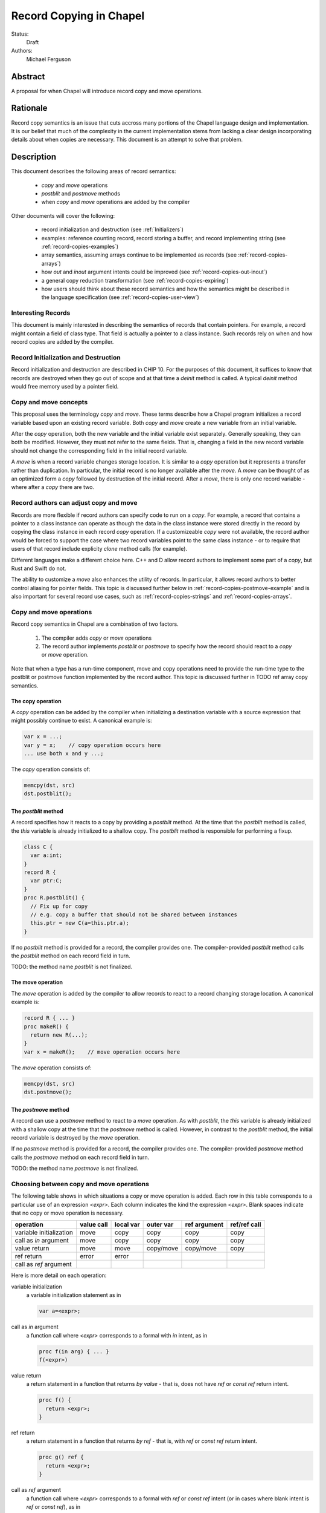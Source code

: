 .. _record-copies:

Record Copying in Chapel
========================

Status:
  Draft

Authors:
  Michael Ferguson

Abstract
--------

A proposal for when Chapel will introduce record copy and move
operations.

Rationale
---------

Record copy semantics is an issue that cuts accross many portions of the
Chapel language design and implementation.  It is our belief that much of
the complexity in the current implementation stems from lacking a clear
design incorporating details about when copies are necessary. This
document is an attempt to solve that problem.

Description
-----------

This document describes the following areas of record semantics:

 * `copy` and `move` operations 
 * `postblit` and `postmove` methods
 * when `copy` and `move` operations are added by the compiler

Other documents will cover the following:

 * record initialization and destruction (see :ref:`Initializers`)
 * examples: reference counting record, record storing a buffer, and
   record implementing string (see :ref:`record-copies-examples`)
 * array semantics, assuming arrays continue to be implemented as records
   (see :ref:`record-copies-arrays`)
 * how `out` and `inout` argument intents could be improved
   (see :ref:`record-copies-out-inout`)
 * a general copy reduction transformation (see
   :ref:`record-copies-expiring`)
 * how users should think about these record semantics and how the
   semantics might be described in the language specification (see
   :ref:`record-copies-user-view`)

Interesting Records
+++++++++++++++++++

This document is mainly interested in describing the semantics of records
that contain pointers. For example, a record might contain a field of
class type. That field is actually a pointer to a class instance. Such
records rely on when and how record copies are added by the compiler.

Record Initialization and Destruction
+++++++++++++++++++++++++++++++++++++

Record initialization and destruction are described in CHIP 10.  For the
purposes of this document, it suffices to know that records are destroyed
when they go out of scope and at that time a `deinit` method is called.
A typical `deinit` method would free memory used by a pointer field.

Copy and move concepts
++++++++++++++++++++++

This proposal uses the terminology `copy` and `move`. These terms
describe how a Chapel program initializes a record variable based upon an
existing record variable. Both `copy` and `move` create a new variable
from an initial variable.

After the `copy` operation, both the new variable and the initial
variable exist separately. Generally speaking, they can both be modified.
However, they must not refer to the same fields. That is, changing a
field in the new record variable should not change the corresponding
field in the initial record variable.

A `move` is when a record variable changes storage location. It is
similar to a `copy` operation but it represents a transfer rather than
duplication. In particular, the initial record is no longer available
after the `move`.  A `move` can be thought of as an optimized form a
`copy` followed by destruction of the initial record.  After a `move`,
there is only one record variable - where after a `copy` there are two.

Record authors can adjust copy and move
+++++++++++++++++++++++++++++++++++++++

Records are more flexible if record authors can specify code to run on a
`copy`.  For example, a record that contains a pointer to a class
instance can operate as though the data in the class instance were stored
directly in the record by copying the class instance in each record
`copy` operation. If a customizeable `copy` were not available, the
record author would be forced to support the case where two record
variables point to the same class instance - or to require that
users of that record include explicity `clone` method calls (for example).

Different languages make a different choice here. C++ and D allow record
authors to implement some part of a `copy`, but Rust and Swift do not.

The ability to customize a `move` also enhances the utility of records.
In particular, it allows record authors to better control aliasing for
pointer fields. This topic is discussed further below in
:ref:`record-copies-postmove-example` and is also important for several
record use cases, such as :ref:`record-copies-strings` and
:ref:`record-copies-arrays`.

Copy and move operations
++++++++++++++++++++++++

Record copy semantics in Chapel are a combination of two factors.

 1) The compiler adds `copy` or `move` operations
 2) The record author implements `postblit` or `postmove` to
    specify how the record should react to a `copy` or `move` operation.

Note that when a type has a run-time component, move and copy operations
need to provide the run-time type to the postblit or postmove function
implemented by the record author. This topic is discussed further in TODO
ref array copy semantics.

The copy operation
******************

A `copy` operation can be added by the compiler when initializing a
destination variable with a source expression that might possibly
continue to exist. A canonical example is:

.. code-block:: chapel

  var x = ...;
  var y = x;    // copy operation occurs here
  ... use both x and y ...;

The `copy` operation consists of:

.. code-block:: chapel

  memcpy(dst, src)
  dst.postblit();


The `postblit` method
*********************

A record specifies how it reacts to a copy by providing a `postblit`
method. At the time that the `postblit` method is called, the `this`
variable is already initialized to a shallow copy. The `postblit` method
is responsible for performing a fixup.

.. code-block:: chapel

  class C {
    var a:int;
  }
  record R {
    var ptr:C;
  }
  proc R.postblit() {
    // Fix up for copy
    // e.g. copy a buffer that should not be shared between instances
    this.ptr = new C(a=this.ptr.a);
  }

If no `postblit` method is provided for a record, the compiler provides
one. The compiler-provided `postblit` method calls the `postblit` method
on each record field in turn.

TODO: the method name `postblit` is not finalized.

The move operation
******************

The `move` operation is added by the compiler to allow records to react
to a record changing storage location. A canonical example is:

.. code-block:: chapel

  record R { ... }
  proc makeR() {
    return new R(...);
  }
  var x = makeR();    // move operation occurs here


The `move` operation consists of:

.. code-block:: chapel

  memcpy(dst, src)
  dst.postmove();

The `postmove` method
*********************

A record can use a `postmove` method to react to a `move` operation.  As
with `postblit`, the `this` variable is already initialized with a
shallow copy at the time that the `postmove` method is called. However,
in contrast to the `postblit` method, the initial record variable is destroyed
by the `move` operation.


If no `postmove` method is provided for a record, the compiler provides
one. The compiler-provided `postmove` method calls the `postmove` method
on each record field in turn.

TODO: the method name `postmove` is not finalized.


Choosing between copy and move operations
+++++++++++++++++++++++++++++++++++++++++

.. _copy-move-table:

The following table shows in which situations a copy or move operation is
added. Each row in this table corresponds to a particular use of an
expression `<expr>`. Each column indicates the kind the expression
`<expr>`. Blank spaces indicate that no copy or move operation is
necessary.

========================  ==========  =========  =========  ============  ============
operation                 value call  local var  outer var  ref argument  ref/ref call
========================  ==========  =========  =========  ============  ============
variable initialization   move        copy       copy       copy          copy     
call as `in` argument     move        copy       copy       copy          copy
value return              move        move       copy/move  copy/move     copy
ref return                error       error            
call as `ref` argument                                
========================  ==========  =========  =========  ============  ============

Here is more detail on each operation:

variable initialization
  a variable initialization statement as in

  .. code-block:: chapel

    var a=<expr>;

call as `in` argument
  a function call where `<expr>` corresponds to a formal with `in`
  intent, as in

  .. code-block:: chapel

    proc f(in arg) { ... }
    f(<expr>)

value return
  a return statement in a function that returns `by value` - that is,
  does not have `ref` or `const ref` return intent.

  .. code-block:: chapel

    proc f() {
      return <expr>;
    }

ref return
  a return statement in a function that returns `by ref` - that is, with
  `ref` or `const ref` return intent.

  .. code-block:: chapel

    proc g() ref {
      return <expr>;
    }

call as `ref` argument
  a function call where `<expr>` corresponds to a formal with `ref`
  or `const ref` intent (or in cases where blank intent is `ref` or
  `const ref`), as in

  .. code-block:: chapel

    proc f(ref arg) { ... }
    test(<expr>)


Here is more detail on each expression type. The examples below include
some supporting code and then have the form of `... <expr> ...`.

value call
  a call to a function that returns `by value` - that is, does not
  have `ref` or `const ref` return intent.
 
  .. code-block:: chapel

    proc f() { ... }

    ... f() ...;

local var
  a use of a variable local to a function
 
  .. code-block:: chapel

    proc f() {
      var x = ...;
      ... x ...;
    }

outer var
  a use of a variable not local to a function, including a global
  variable or a variable declared in an outer function.
 
  .. code-block:: chapel

    var global:R = ...;
    proc f() {
      ... global ...;
    }

ref argument
  a use of a formal argument that has the `ref` or `const ref` intent
  (or a blank intent that is `ref` or `const ref`).
 
  .. code-block:: chapel

    proc f(const ref arg) {
      ... arg ...;
    }

ref/ref call
  a use of a ref variable or a call returning with `ref` or `const ref`
  return intent.
 
  .. code-block:: chapel

    ref x = ...;
    ... x ...;

  .. code-block:: chapel

    proc g() ref { ... }
    ... g() ...;



.. _ref-return:

`ref` Return Intent
+++++++++++++++++++

The `ref` or `const ref` return intent indicates that unlike a normal
return, the returned value does not transfer the responsibility for
freeing something to the caller.  In other words, returning something by
`ref` does not change when that variable is destroyed.

Return statements inside a function with `ref` or `const ref` return
intent have the following behavior:

 * The `return` statement in a `ref` or `const ref` return intent
   function does not cause a `move` or `copy` operation to be added. The
   `retVar` is just set to a created reference.
 * unlike non - `ref` returns, coercions and promotions are disabled for
   a ref return intent function. The type of the returned expression must
   match exactly. (This constraint is already described in the language
   specification);
 * it is a program error to return a reference to a value with a type 
   that is different from a function's declared return type.
   This should be flagged as a compile error or an execution-time error.
 * Returning a local variable or temporary in a function with `ref`
   return intent does not prevent that variable or temporary from being
   destroyed and so should be a compile error if possible. In other
   words, it is a program error to return a ref to any variable that is
   allocated on the stack. It is a program error in a ref-return function
   to:

   * directly return a local variable declared by the user.  This can be
     detected with a compiler error.
   * directly return a ref to a call to a function that does not have
     `ref` or `const ref` return intent because that returned value will
     be stored in a function-local temporary. This can be detected with a
     compile error.
   * return a reference to any value that will be destroyed once the
     function exits. It would be difficult for compiler analysis to find
     all such cases.

   
.. _automatic-ref-return:

Automatic `ref` Return Intent
+++++++++++++++++++++++++++++

The table above showed `copy/move` for two value return cases:

 * returning an outer variable
 * returning a ref argument

In these cases, it would be legal to use a `copy` operation. However, in
some situations, the `copy` is unnecessary and oculd be removed by adding
the `ref` or `const ref` return intent to the function.

For example, consider this program:

.. code-block:: chapel

  record R { ... }
  var global:R = ...;

  proc f() {
    return global;
  }

  writeln(f());

This program causes the record `global` to be copied in the process of
being output, since it is copied during the process of returning from
`f`.  This copy is unnecessary in this example and could be optimized
away. A user might explicitly remove the copies by adding the `const ref`
return intent to `f`.

A further example is this program:

.. code-block:: chapel

  record R { ... }

  proc xform(const ref arg) {
    arg[1] += 1;
    return arg;
  }

  var x:R = ...;
  var y = xform(xform(xform(x)));

Note that if `arg` had the `in` intent, the rules above would optimize
away the copies. However, when `arg` has the `const ref` intent, the
copies can be removed by adding the `const ref` return intent to `xform`.

Both of these programs will not have unnecessary copies because of the
rule described in this section.

The `ref` or `const ref` return intent is added automatically for
functions that always:

  * return a formal argument, where the formal had `ref` or `const ref`
    intent, or
  * return a outer scope variable

The new return intent should match the default argument intent. For user
records, that is `const ref`, but for arrays, it would be `ref`.

Note that it is important to restrict this rule to ref arguments and
outer variables.  It would not in general be valid for this rule to apply
to all functions that always return a ref expression. For example, in the
following:

.. code-block:: chapel

  record R { var x:int; }
  proc f() {
    var a = new R(12);
    ref refA = a; 
    return refA; 
  }

  writeln(f());

the value returned in `f` is always a reference, but it would make the
program erroneous to add the `const ref` return intent to it.

.. commented out 

  Note that for a record, it it is already illegal to assign to the result
  of call not marked with `const ref` return intent. For example

  .. code-block:: chapel

    record R { var x:int; }
    var global = new R(12);

    proc f() {
      return global;
    }

    f() = new R(1);

  results in the error "illegal lvalue in assignment". The transforamtion
  changes this code to:

  .. code-block:: chapel

    record R { var x:int; }
    var global = new R(12);

    proc f() const ref {
      return global;
    }

    f() = new R(1);

  in which the assignment to the result of `f()` is still an error.


.. commented out

  Things to watch out for:

   * returning a reference to a local variable
     (wouldn't want to change a correct program into an incorrect one)
     For example,

     .. code-block:: chapel

        proc f() {
          var x = 12;
          ref y = x; 
          return y; 
        }

        writeln(f());

     This example does not meet the criteria for the transformation above,
     since it returns neither an *outer scope variable* nor a
     *particular ref argument*. This transformation should probably not
     apply to functions returning arbitrary function calls that
     return a `ref`.

     Alternatives include:

       * functions that always return a ref (including the result of a call
         or a ref variable) could be candidates for this transformation. In
         that case, we would probably want to detect common cases of
         returning a ref to a variable that will go out of scope and make
         them into compilation errors. Note though that without language
         changes it is probably not reasonable to expect the compiler to
         detect all such cases.

   * functions returning a reference to a variable
     with unknown lifetime (local? global?). It would be a problem
     if the returned reference has a longer lifetime than
     the variable it refers to.

  Revisiting our earlier examples,

  .. code-block:: chapel

    var A:[1..3] int;

    proc f() {
      return A;
    }

    writeln(f());

  applying the transformation above would change it into the following:

  .. code-block:: chapel

    var A:[1..3] int;

    proc f() ref {
      return A;
    }

    writeln(f());

  Note that a copy of A would still be made in a case such as

  .. code-block:: chapel

    var B = f();

  since f() is a reference and is treated as another variable.

  This example is similarly improved by the transformation:

  .. code-block:: chapel

    proc xform(arg) {
      arg[1] += 1;
      return arg;
    }

    var A:[1..4] int;
    var B = xform(xform(xform(A)));

  Since the array argument to xform is passed by reference and always
  returned, xform can return by reference:

  .. code-block:: chapel

    proc xform(arg) ref {
      arg[1] += 1;
      return arg;
    }

    var A:[1..4] int;
    var B = xform(xform(xform(A)));

  In that case, A is modified by each xform call, instead of sometimes being a
  temporary being modified. This difference is observable if A is not dead after
  its use as an argument.

  This transformation makes the blank return intent not always `by value`.
  In some cases it would be the same as the `ref` or `const ref` return
  intent. We might consider enabling the `out` keyword to be used as an
  explicit return intent as an alternative to `ref`.  If we did so,
  functions with an `out` return intent would not be eligible for this
  transformation. Additionally, we would probably want to also adopt the
  optional extension :ref:`optimizing-out` for language consistency
  reasons.

  Alternatives:

   * create a performance warning. When a function always returns a global
     or an argument, warn that a copy can be removed if the function
     is declared with the `ref` return intent.

`inout` and `out` argument intents
++++++++++++++++++++++++++++++++++

TODO: describe the semantics of `inout` and `out` argument intents
(probably drawing from :ref:`record-copies-out-inout` but with less
implementation detail)

.. _record-copies-postmove-example:

Example that uses `postmove`
++++++++++++++++++++++++++++

The following example is a simplified demonstration of a problem that
comes up when implementing array slicing (see
:ref:`record-copying-array-slices`).

The below code declares a record `R` containing a pointer to a class
instance. The class instance is generally copied when a variable of type
`R` is copied, but suppose that the record author also needs to support
explicitly creating a new `R` that has a pointer aliases another `R`'s
pointer. This can cause a problem if the other record an aliased record
is destroyed.

.. code-block:: chapel

  class C {
    var a:int;
  }
  record R {
    var ptr:C;
    var isalias:bool; // does ptr alias another record?
                      // ptr will be deleted if isalias==false.
    proc deinit() {
      // when deleting an R, delete the class instance if it's
      // not an alias.
      if !isalias then delete ptr;
    }
    proc postblit() {
      // when copying an R, also copy the connected class instance.
      this.ptr = new C(a=this.ptr.a);
      this.isalias = false;
    }
  }
  // Explicitly create a new R containing a ptr field that aliases r.ptr.
  proc makeAlias(const ref r:R) {
    return new R(ptr=r.ptr, isalias=true);
  }

  proc test() {
    var r = new R(...);
    var alias = makeAlias(r);
    return alias; // returning alias with ptr==r.ptr
                  // but r.ptr is deleted in r's destructor
  }
  var r = test();
  // now does r.ptr refer to freed memory?

The record author could prevent `r` from referring to freed memory in
this case by providing the following `postmove` method:

.. code-block:: chapel

  proc R.postmove() {
    if (this.isalias) {
      this.postblit(); // make a new ptr as a copy of old ptr
    }
  }

With this method, in the process of returning `r` from `test`, the
`postmove` method will be called on `r`. Since it creates a new copy of
the `ptr` object, the original `alias.ptr` can safely be destroyed at the
end of the `test` function.
